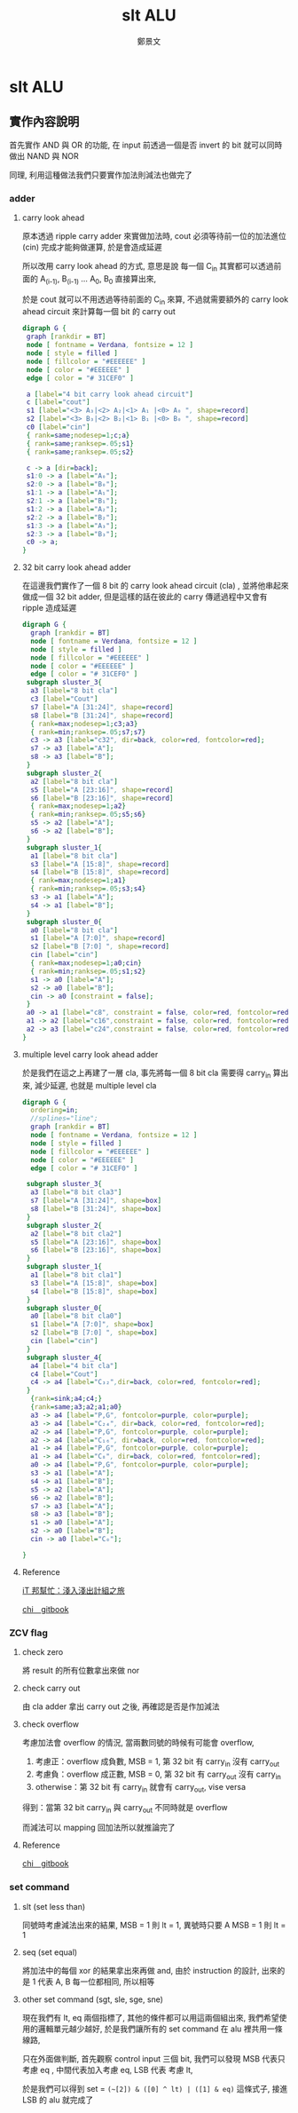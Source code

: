 #+TITLE: slt ALU
#+AUTHOR: 鄭景文
#+OPTIONS: ':nil *:t -:t ::t <:t H:3 \n:nil ^:t arch:headline
#+OPTIONS: author:t c:nil creator:comment d:(not "LOGBOOK") date:t
#+OPTIONS: e:t email:nil f:t inline:t num:t p:nil pri:nil stat:t
#+OPTIONS: tags:t tasks:t tex:t timestamp:t toc:nil todo:t |:t
#+CREATOR: Emacs 25.1.1 (Org mode 8.2.10)
#+DESCRIPTION:
#+EXCLUDE_TAGS: noexport
#+KEYWORDS:
#+SELECT_TAGS: export
* slt ALU
** 實作內容說明
[[./img/basic_command.png]]

首先實作 AND 與 OR 的功能, 在 input 前透過一個是否 invert 的 bit 就可以同時做出 NAND 與 NOR

同理, 利用這種做法我們只要實作加法則減法也做完了
*** adder  
**** carry look ahead

原本透過 ripple carry adder 來實做加法時, cout 必須等待前一位的加法進位 (cin) 完成才能夠做運算, 於是會造成延遲

所以改用 carry look ahead 的方式, 意思是說 每一個 C_in 其實都可以透過前面的 A_(i-1), B_(i-1) ... A_0, B_0 直接算出來,


於是 cout 就可以不用透過等待前面的 C_in 來算, 不過就需要額外的 carry look ahead circuit 來計算每一個 bit 的 carry out

#+BEGIN_SRC dot :file ./img/4cla.png :export results
digraph G {
 graph [rankdir = BT]
 node [ fontname = Verdana, fontsize = 12 ]
 node [ style = filled ] 
 node [ fillcolor = "#EEEEEE" ] 
 node [ color = "#EEEEEE" ]
 edge [ color = "# 31CEF0" ]

 a [label="4 bit carry look ahead circuit"]
 c [label="cout"]
 s1 [label="<3> A₃|<2> A₂|<1> A₁ |<0> A₀ ", shape=record]
 s2 [label="<3> B₃|<2> B₂|<1> B₁ |<0> B₀ ", shape=record]
 c0 [label="cin"]  
 { rank=same;nodesep=1;c;a}
 { rank=same;ranksep=.05;s1}
 { rank=same;ranksep=.05;s2}

 c -> a [dir=back];
 s1:0 -> a [label="A₀"];
 s2:0 -> a [label="B₀"];
 s1:1 -> a [label="A₁"];
 s2:1 -> a [label="B₁"];
 s1:2 -> a [label="A₂"];
 s2:2 -> a [label="B₂"];
 s1:3 -> a [label="A₃"];
 s2:3 -> a [label="B₃"];
 c0 -> a;
}

#+END_SRC

#+RESULTS:
[[file:./img/4cla.png]]

**** 32 bit carry look ahead adder

在這邊我們實作了一個 8 bit 的 carry look ahead circuit (cla) , 並將他串起來做成一個 32 bit adder, 
但是這樣的話在彼此的 carry 傳遞過程中又會有 ripple 造成延遲

#+BEGIN_SRC dot :file ./img/32badder.png :export results
digraph G {
  graph [rankdir = BT]
  node [ fontname = Verdana, fontsize = 12 ]
  node [ style = filled ] 
  node [ fillcolor = "#EEEEEE" ] 
  node [ color = "#EEEEEE" ]
  edge [ color = "# 31CEF0" ]
 subgraph sluster_3{
  a3 [label="8 bit cla"]
  c3 [label="Cout"] 
  s7 [label="A [31:24]", shape=record]
  s8 [label="B [31:24]", shape=record]
  { rank=max;nodesep=1;c3;a3}
  { rank=min;ranksep=.05;s7;s7}
  c3 -> a3 [label="c32", dir=back, color=red, fontcolor=red];
  s7 -> a3 [label="A"];
  s8 -> a3 [label="B"];
 }
 subgraph sluster_2{
  a2 [label="8 bit cla"]
  s5 [label="A [23:16]", shape=record]
  s6 [label="B [23:16]", shape=record]
  { rank=max;nodesep=1;a2}
  { rank=min;ranksep=.05;s5;s6}
  s5 -> a2 [label="A"];
  s6 -> a2 [label="B"];
 }
 subgraph sluster_1{
  a1 [label="8 bit cla"]
  s3 [label="A [15:8]", shape=record]
  s4 [label="B [15:8]", shape=record]
  { rank=max;nodesep=1;a1}
  { rank=min;ranksep=.05;s3;s4}
  s3 -> a1 [label="A"];
  s4 -> a1 [label="B"];
 }
 subgraph sluster_0{
  a0 [label="8 bit cla"]
  s1 [label="A [7:0]", shape=record]
  s2 [label="B [7:0] ", shape=record]
  cin [label="cin"]  
  { rank=max;nodesep=1;a0;cin}
  { rank=min;ranksep=.05;s1;s2}
  s1 -> a0 [label="A"];
  s2 -> a0 [label="B"];
  cin -> a0 [constraint = false];
 }
 a0 -> a1 [label="c8", constraint = false, color=red, fontcolor=red];
 a1 -> a2 [label="c16",constraint = false, color=red, fontcolor=red];
 a2 -> a3 [label="c24",constraint = false, color=red, fontcolor=red];
}
#+END_SRC

#+RESULTS:
[[file:./img/32badder.png]]
**** multiple level carry look ahead adder

於是我們在這之上再建了一層 cla, 事先將每一個 8 bit cla 需要得 carry_in 算出來, 減少延遲, 也就是 multiple level cla 

#+BEGIN_SRC dot :file ./img/multicladder.png :export results
digraph G {
  ordering=in;
  //splines="line";
  graph [rankdir = BT]
  node [ fontname = Verdana, fontsize = 12 ]
  node [ style = filled ] 
  node [ fillcolor = "#EEEEEE" ] 
  node [ color = "#EEEEEE" ]
  edge [ color = "# 31CEF0" ]

 subgraph sluster_3{
  a3 [label="8 bit cla3"]
  s7 [label="A [31:24]", shape=box]
  s8 [label="B [31:24]", shape=box]
 }
 subgraph sluster_2{
  a2 [label="8 bit cla2"]
  s5 [label="A [23:16]", shape=box]
  s6 [label="B [23:16]", shape=box]
 }
 subgraph sluster_1{
  a1 [label="8 bit cla1"]
  s3 [label="A [15:8]", shape=box]
  s4 [label="B [15:8]", shape=box]
 }
 subgraph sluster_0{
  a0 [label="8 bit cla0"]
  s1 [label="A [7:0]", shape=box]
  s2 [label="B [7:0] ", shape=box]
  cin [label="cin"]  
 }
 subgraph sluster_4{
  a4 [label="4 bit cla"]
  c4 [label="Cout"]
  c4 -> a4 [label="C₃₂",dir=back, color=red, fontcolor=red];
 }
  {rank=sink;a4;c4;}
  {rank=same;a3;a2;a1;a0}
  a3 -> a4 [label="P,G", fontcolor=purple, color=purple];
  a3 -> a4 [label="C₂₄", dir=back, color=red, fontcolor=red];
  a2 -> a4 [label="P,G", fontcolor=purple, color=purple];
  a2 -> a4 [label="C₁₆", dir=back, color=red, fontcolor=red];
  a1 -> a4 [label="P,G", fontcolor=purple, color=purple];
  a1 -> a4 [label="C₈", dir=back, color=red, fontcolor=red];
  a0 -> a4 [label="P,G", fontcolor=purple, color=purple];
  s3 -> a1 [label="A"];
  s4 -> a1 [label="B"];
  s5 -> a2 [label="A"];
  s6 -> a2 [label="B"];
  s7 -> a3 [label="A"];
  s8 -> a3 [label="B"];
  s1 -> a0 [label="A"];
  s2 -> a0 [label="B"];
  cin -> a0 [label="C₀"];

}
#+END_SRC

#+RESULTS:
[[file:./img/multicladder.png]]

**** Reference
[[http://ithelp.ithome.com.tw/articles/10160513][iT 邦幫忙：淺入淺出計組之旅]]

[[https://chi_gitbook.gitbooks.io/personal-note/content/addition.html][chi＿gitbook]]

*** ZCV flag
**** check zero
將 result 的所有位數拿出來做 nor 

**** check carry out 
由 cla adder 拿出 carry out 之後, 再確認是否是作加減法

**** check overflow 
考慮加法會 overflow 的情況, 當兩數同號的時候有可能會 overflow, 

1. 考慮正：overflow 成負數, MSB = 1, 第 32 bit 有 carry_in 沒有 carry_out
2. 考慮負：overflow 成正數, MSB = 0, 第 32 bit 有 carry_out 沒有 carry_in
3. otherwise：第 32 bit 有 carry_in 就會有 carry_out, vise versa

得到：當第 32 bit carry_in 與 carry_out 不同時就是 overflow

而減法可以 mapping 回加法所以就推論完了

**** Reference
[[https://chi_gitbook.gitbooks.io/personal-note/content/alu.html][chi＿gitbook]]

*** set command
[[./img/set_command.png]]

**** slt (set less than)
同號時考慮減法出來的結果, MSB = 1 則 lt = 1, 異號時只要 A MSB = 1 則 lt = 1

**** seq (set equal)
將加法中的每個 xor 的結果拿出來再做 and, 由於 instruction 的設計, 出來的是 1 代表 A, B 每一位都相同, 所以相等

**** other set command (sgt, sle, sge, sne)
現在我們有 lt, eq 兩個指標了, 其他的條件都可以用這兩個組出來, 我們希望使用的邏輯單元越少越好, 於是我們讓所有的 set command 在 alu 裡共用一條線路,

只在外面做判斷, 首先觀察 control input 三個 bit, 我們可以發現 MSB 代表只考慮 eq , 中間代表加入考慮 eq, LSB 代表 考慮 lt, 

於是我們可以得到 set = =(~[2]) & ([0] ^ lt) | ([1] & eq)= 這條式子, 接進 LSB 的 alu 就完成了
